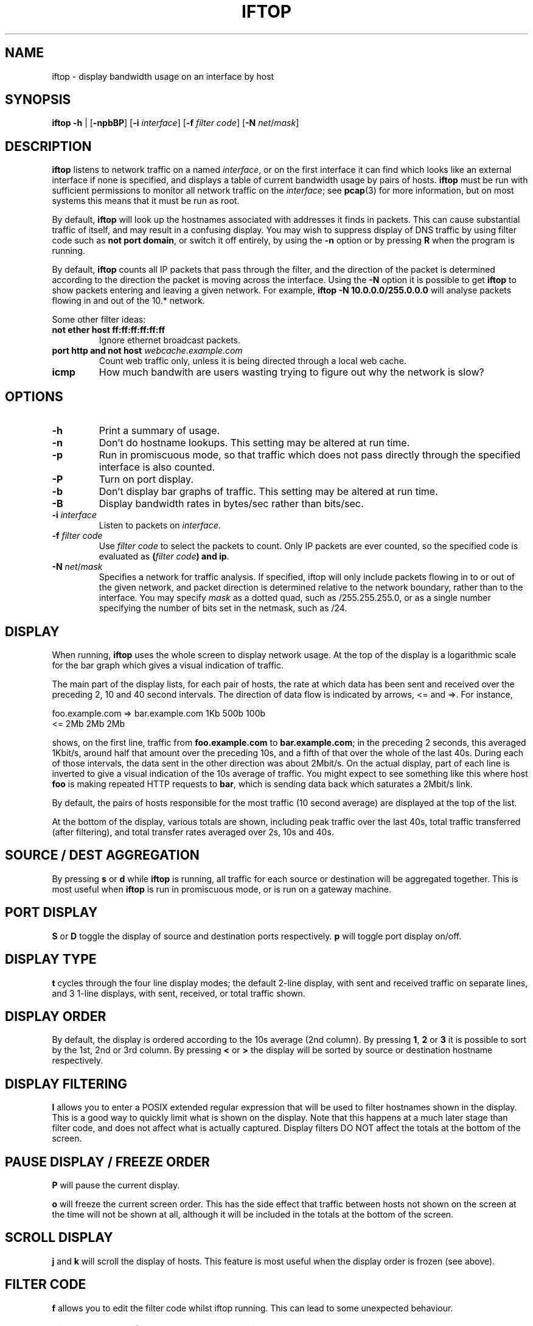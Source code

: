 .TH IFTOP 8
.\"
.\" iftop.8:
.\" Manual page for iftop.
.\"
.\" $Id$
.\"

.SH NAME
iftop - display bandwidth usage on an interface by host

.SH SYNOPSIS
\fBiftop\fP \fB-h\fP |
[\fB-npbBP\fP] [\fB-i\fP \fIinterface\fP] [\fB-f\fP \fIfilter code\fP] [\fB-N\fP \fInet\fP/\fImask\fP]

.SH DESCRIPTION
\fBiftop\fP listens to network traffic on a named \fIinterface\fP, or on the
first interface it can find which looks like an external interface if none is
specified, and displays a table of current bandwidth usage by pairs of hosts.
\fBiftop\fP must be run with sufficient permissions to monitor all network
traffic on the \fIinterface\fP; see \fBpcap\fP(3) for more information, but on
most systems this means that it must be run as root.

By default, \fBiftop\fP will look up the hostnames associated with addresses it
finds in packets. This can cause substantial traffic of itself, and may result
in a confusing display. You may wish to suppress display of DNS traffic by
using filter code such as \fBnot port domain\fP, or switch it off entirely,
by using the \fB-n\fP option or by pressing \fBR\fP when the program is running.

By default, \fBiftop\fP counts all IP packets that pass through the filter, and
the direction of the packet is determined according to the direction the packet
is moving across the interface.  Using the \fB-N\fP option it is possible to
get \fBiftop\fP to show packets entering and leaving a given network.  For
example, \fBiftop -N 10.0.0.0/255.0.0.0\fP will analyse packets flowing in and
out of the 10.* network.

Some other filter ideas:
.TP
\fBnot ether host ff:ff:ff:ff:ff:ff\fP
Ignore ethernet broadcast packets.
.TP
\fBport http and not host \fP\fIwebcache.example.com\fP
Count web traffic only, unless it is being directed through a local web cache.
.TP
\fBicmp\fP
How much bandwith are users wasting trying to figure out why the network is
slow?

.SH OPTIONS

.TP
\fB-h\fP
Print a summary of usage.
.TP
\fB-n\fP
Don't do hostname lookups. This setting may be altered at run time.
.TP
\fB-p\fP
Run in promiscuous mode, so that traffic which does not pass directly through
the specified interface is also counted.
.TP
\fB-P\fP
Turn on port display.
.TP
\fB-b\fP
Don't display bar graphs of traffic. This setting may be altered at run time.
.TP
\fB-B\fP
Display bandwidth rates in bytes/sec rather than bits/sec.
.TP
\fB-i\fP \fIinterface\fP
Listen to packets on \fIinterface\fP.
.TP
\fB-f\fP \fIfilter code\fP
Use \fIfilter code\fP to select the packets to count. Only IP packets are ever
counted, so the specified code is evaluated as \fB(\fP\fIfilter code\fP\fB) and ip\fP.
.TP
\fB-N\fP \fInet\fP/\fImask\fP
Specifies a network for traffic analysis.  If specified, iftop will only
include packets flowing in to or out of the given network, and packet direction
is determined relative to the network boundary, rather than to the interface.
You may specify \fImask\fP as a dotted quad, such as /255.255.255.0, or as a
single number specifying the number of bits set in the netmask, such as /24.

.SH DISPLAY

When running, \fBiftop\fP uses the whole screen to display network usage. At
the top of the display is a logarithmic scale for the bar graph which gives a
visual indication of traffic.

The main part of the display lists, for each pair of hosts, the rate at which
data has been sent and received over the preceding 2, 10 and 40 second
intervals. The direction of data flow is indicated by arrows, <= and =>. For
instance,
.nf

foo.example.com  =>  bar.example.com      1Kb  500b   100b
                 <=                       2Mb    2Mb    2Mb

.Sp
.fi
shows, on the first line, traffic from \fBfoo.example.com\fP to
\fBbar.example.com\fP; in the preceding 2 seconds, this averaged 1Kbit/s,
around half that amount over the preceding 10s, and a fifth of that over the
whole of the last 40s. During each of those intervals, the data sent in the
other direction was about 2Mbit/s. On the actual display, part of each line
is inverted to give a visual indication of the 10s average of traffic.
You might expect to see something like this where host \fBfoo\fP is making
repeated HTTP requests to \fBbar\fP, which is sending data back which saturates
a 2Mbit/s link.

By default, the pairs of hosts responsible for the most traffic (10 second
average) are displayed at the top of the list.

At the bottom of the display, various totals are shown, including peak traffic
over the last 40s, total traffic transferred (after filtering), and total
transfer rates averaged over 2s, 10s and 40s.

.SH SOURCE / DEST AGGREGATION

By pressing \fBs\fP or \fBd\fP while \fBiftop\fP is running, all traffic
for each source or destination will be aggregated together.  This is most
useful when \fBiftop\fP is run in promiscuous mode, or is run on a gateway
machine.

.SH PORT DISPLAY

\fBS\fP or \fBD\fP toggle the display of source and destination ports
respectively. \fBp\fP will toggle port display on/off.

.SH DISPLAY TYPE

\fBt\fP cycles through the four line display modes; the default 2-line display,
with sent and received traffic on separate lines, and 3 1-line displays, with
sent, received, or total traffic shown.

.SH DISPLAY ORDER

By default, the display is ordered according to the 10s average (2nd column).
By pressing \fB1\fP, \fB2\fP or \fB3\fP it is possible to sort by the 1st, 2nd
or 3rd column.   By pressing \fB<\fP or \fB>\fP the display will be sorted by
source or destination hostname respectively.

.SH DISPLAY FILTERING

\fBl\fP allows you to enter a POSIX extended regular expression that will be
used to filter hostnames shown in the display.  This is a good way to quickly
limit what is shown on the display.  Note that this happens at a much later
stage than filter code, and does not affect what is actually captured.  Display
filters DO NOT affect the totals at the bottom of the screen.

.SH PAUSE DISPLAY / FREEZE ORDER

\fBP\fP will pause the current display.

\fBo\fP will freeze the current screen order.  This has the side effect that
traffic between hosts not shown on the screen at the time will not be shown at
all, although it will be included in the totals at the bottom of the screen.

.SH SCROLL DISPLAY

\fBj\fP and \fBk\fP will scroll the display of hosts.  This feature is most
useful when the display order is frozen (see above).

.SH FILTER CODE

\fBf\fP allows you to edit the filter code whilst iftop running.  This
can lead to some unexpected behaviour.

.SH QUIRKS (aka they're features, not bugs)

There are some circumstances in which iftop may not do what you expect.  In
most cases what it is doing is logical, and we believe it is correct behaviour,
although I'm happy to hear reasoned arguments for alternative behaviour.

\fBTotals don't add up\fP

There are several reasons why the totals may not appear to add up.  The
most obvious is having a screen filter in effect, or screen ordering
frozen.  In this case some captured information is not being shown to
you, but is included in the totals.

A more subtle explanation comes about when running in promiscuous mode
without specifying a \fB-N\fP option.  In this case there is no easy way
to assign the direction of traffic between two third parties.  For the purposes
of the main display this is done in an arbitrary fashion (by ordering of IP
addresses), but for the sake of totals all traffic between other hosts is
accounted as incoming, because that's what it is from the point of view of your
interface.  The \fB-N\fP option allows you to specify an arbitrary network
boundary, and to show traffic flowing across it.

\fBPeak totals don't add up\fP

Again, this is a feature.  The peak sent and peak received didn't necessarily
happen at the same time.  The peak total is the maximum of sent plus received
in each captured time division.

\fBChanging the filter code doesn't seem to work\fP

Give it time.  Changing the filter code affects what is captured from
the time that you entered it, but most of what is on the display is
based on some fraction of the last 40s window of capturing.  After
changing the filter there may be entries on the display that are
disallowed by the current filter for up to 40s.  DISPLAY FILTERING has
immediate effect and does not affect what is captured.

.SH SEE ALSO
.BR tcpdump (8),
.BR pcap (3),
.BR driftnet (1).

.SH AUTHOR
Paul Warren <pdw@ex-parrot.com>

.SH VERSION
$Id$

.SH COPYING
This program is free software; you can redistribute it and/or modify
it under the terms of the GNU General Public License as published by
the Free Software Foundation; either version 2 of the License, or
(at your option) any later version.

This program is distributed in the hope that it will be useful,
but WITHOUT ANY WARRANTY; without even the implied warranty of
MERCHANTABILITY or FITNESS FOR A PARTICULAR PURPOSE. See the
GNU General Public License for more details.

You should have received a copy of the GNU General Public License
along with this program; if not, write to the Free Software
Foundation, Inc., 675 Mass Ave, Cambridge, MA 02139, USA.

